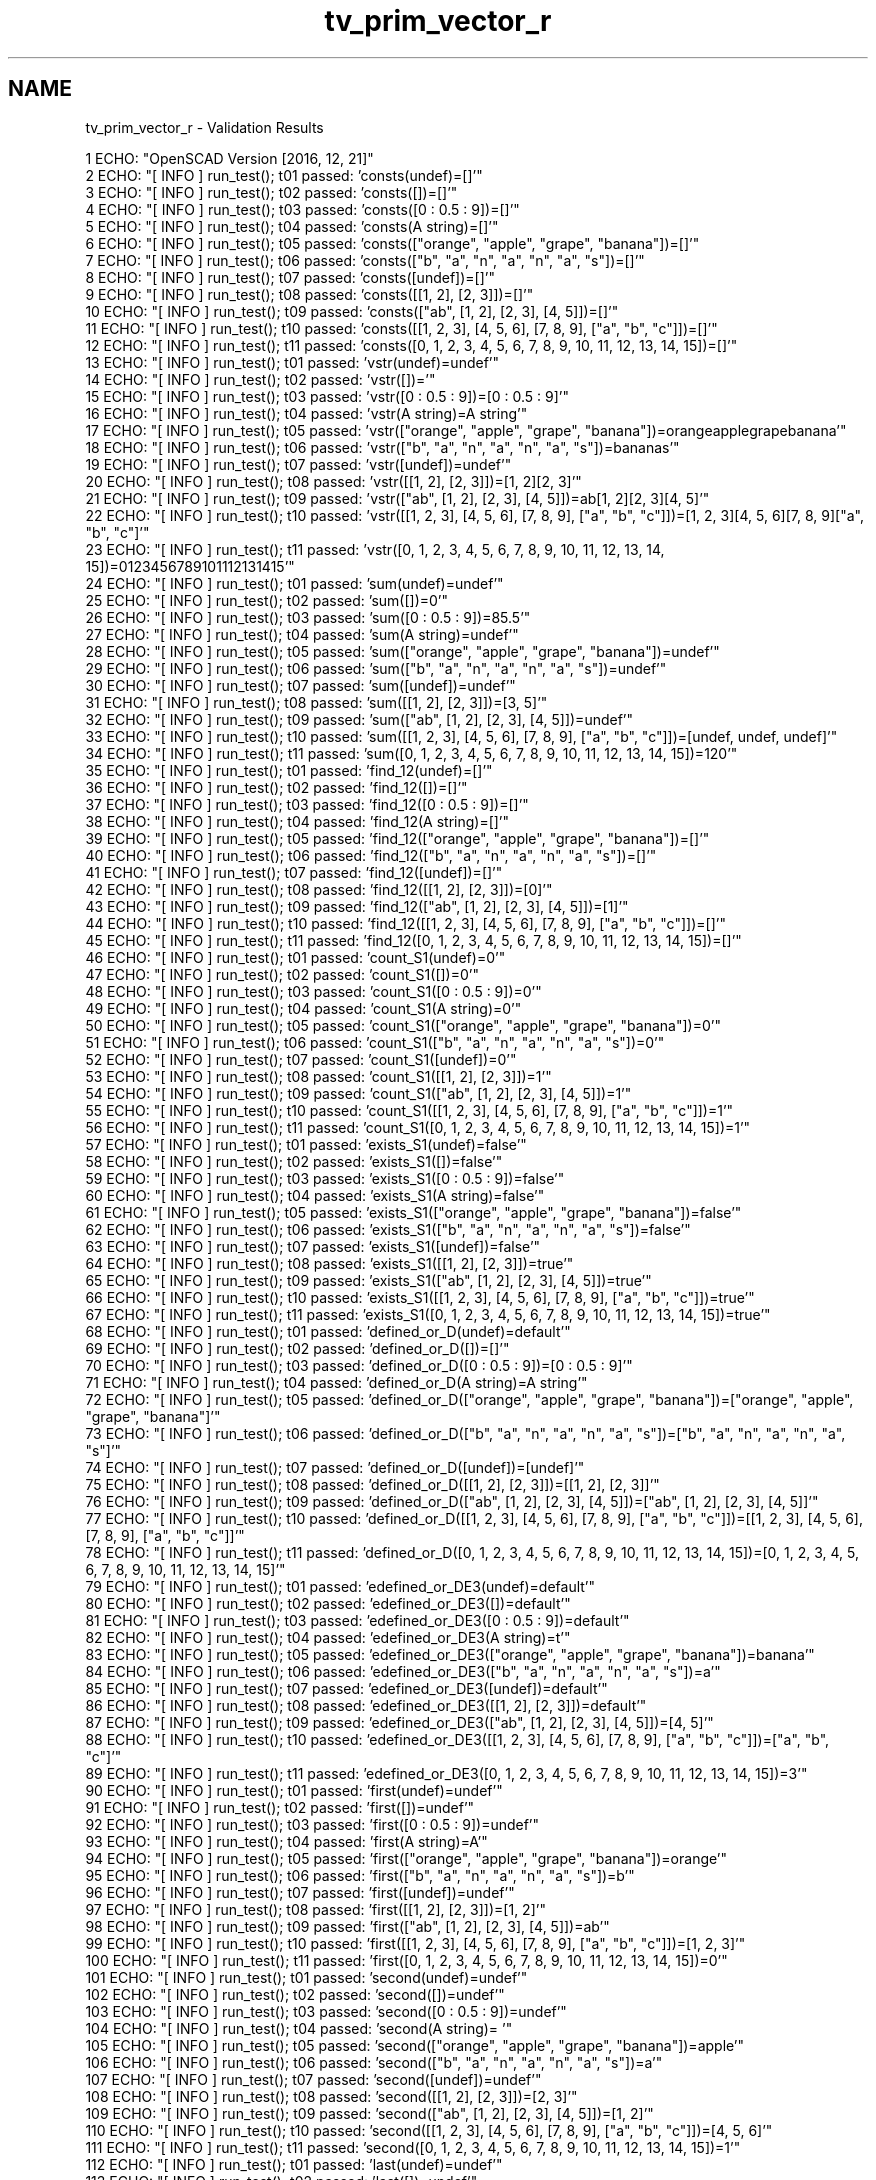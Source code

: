 .TH "tv_prim_vector_r" 3 "Sat Feb 4 2017" "Version v0.5" "omdl" \" -*- nroff -*-
.ad l
.nh
.SH NAME
tv_prim_vector_r \- Validation Results 

.PP
.nf
1 ECHO: "OpenSCAD Version [2016, 12, 21]"
2 ECHO: "[ INFO ] run_test(); t01 passed: 'consts(undef)=[]'"
3 ECHO: "[ INFO ] run_test(); t02 passed: 'consts([])=[]'"
4 ECHO: "[ INFO ] run_test(); t03 passed: 'consts([0 : 0\&.5 : 9])=[]'"
5 ECHO: "[ INFO ] run_test(); t04 passed: 'consts(A string)=[]'"
6 ECHO: "[ INFO ] run_test(); t05 passed: 'consts(["orange", "apple", "grape", "banana"])=[]'"
7 ECHO: "[ INFO ] run_test(); t06 passed: 'consts(["b", "a", "n", "a", "n", "a", "s"])=[]'"
8 ECHO: "[ INFO ] run_test(); t07 passed: 'consts([undef])=[]'"
9 ECHO: "[ INFO ] run_test(); t08 passed: 'consts([[1, 2], [2, 3]])=[]'"
10 ECHO: "[ INFO ] run_test(); t09 passed: 'consts(["ab", [1, 2], [2, 3], [4, 5]])=[]'"
11 ECHO: "[ INFO ] run_test(); t10 passed: 'consts([[1, 2, 3], [4, 5, 6], [7, 8, 9], ["a", "b", "c"]])=[]'"
12 ECHO: "[ INFO ] run_test(); t11 passed: 'consts([0, 1, 2, 3, 4, 5, 6, 7, 8, 9, 10, 11, 12, 13, 14, 15])=[]'"
13 ECHO: "[ INFO ] run_test(); t01 passed: 'vstr(undef)=undef'"
14 ECHO: "[ INFO ] run_test(); t02 passed: 'vstr([])='"
15 ECHO: "[ INFO ] run_test(); t03 passed: 'vstr([0 : 0\&.5 : 9])=[0 : 0\&.5 : 9]'"
16 ECHO: "[ INFO ] run_test(); t04 passed: 'vstr(A string)=A string'"
17 ECHO: "[ INFO ] run_test(); t05 passed: 'vstr(["orange", "apple", "grape", "banana"])=orangeapplegrapebanana'"
18 ECHO: "[ INFO ] run_test(); t06 passed: 'vstr(["b", "a", "n", "a", "n", "a", "s"])=bananas'"
19 ECHO: "[ INFO ] run_test(); t07 passed: 'vstr([undef])=undef'"
20 ECHO: "[ INFO ] run_test(); t08 passed: 'vstr([[1, 2], [2, 3]])=[1, 2][2, 3]'"
21 ECHO: "[ INFO ] run_test(); t09 passed: 'vstr(["ab", [1, 2], [2, 3], [4, 5]])=ab[1, 2][2, 3][4, 5]'"
22 ECHO: "[ INFO ] run_test(); t10 passed: 'vstr([[1, 2, 3], [4, 5, 6], [7, 8, 9], ["a", "b", "c"]])=[1, 2, 3][4, 5, 6][7, 8, 9]["a", "b", "c"]'"
23 ECHO: "[ INFO ] run_test(); t11 passed: 'vstr([0, 1, 2, 3, 4, 5, 6, 7, 8, 9, 10, 11, 12, 13, 14, 15])=0123456789101112131415'"
24 ECHO: "[ INFO ] run_test(); t01 passed: 'sum(undef)=undef'"
25 ECHO: "[ INFO ] run_test(); t02 passed: 'sum([])=0'"
26 ECHO: "[ INFO ] run_test(); t03 passed: 'sum([0 : 0\&.5 : 9])=85\&.5'"
27 ECHO: "[ INFO ] run_test(); t04 passed: 'sum(A string)=undef'"
28 ECHO: "[ INFO ] run_test(); t05 passed: 'sum(["orange", "apple", "grape", "banana"])=undef'"
29 ECHO: "[ INFO ] run_test(); t06 passed: 'sum(["b", "a", "n", "a", "n", "a", "s"])=undef'"
30 ECHO: "[ INFO ] run_test(); t07 passed: 'sum([undef])=undef'"
31 ECHO: "[ INFO ] run_test(); t08 passed: 'sum([[1, 2], [2, 3]])=[3, 5]'"
32 ECHO: "[ INFO ] run_test(); t09 passed: 'sum(["ab", [1, 2], [2, 3], [4, 5]])=undef'"
33 ECHO: "[ INFO ] run_test(); t10 passed: 'sum([[1, 2, 3], [4, 5, 6], [7, 8, 9], ["a", "b", "c"]])=[undef, undef, undef]'"
34 ECHO: "[ INFO ] run_test(); t11 passed: 'sum([0, 1, 2, 3, 4, 5, 6, 7, 8, 9, 10, 11, 12, 13, 14, 15])=120'"
35 ECHO: "[ INFO ] run_test(); t01 passed: 'find_12(undef)=[]'"
36 ECHO: "[ INFO ] run_test(); t02 passed: 'find_12([])=[]'"
37 ECHO: "[ INFO ] run_test(); t03 passed: 'find_12([0 : 0\&.5 : 9])=[]'"
38 ECHO: "[ INFO ] run_test(); t04 passed: 'find_12(A string)=[]'"
39 ECHO: "[ INFO ] run_test(); t05 passed: 'find_12(["orange", "apple", "grape", "banana"])=[]'"
40 ECHO: "[ INFO ] run_test(); t06 passed: 'find_12(["b", "a", "n", "a", "n", "a", "s"])=[]'"
41 ECHO: "[ INFO ] run_test(); t07 passed: 'find_12([undef])=[]'"
42 ECHO: "[ INFO ] run_test(); t08 passed: 'find_12([[1, 2], [2, 3]])=[0]'"
43 ECHO: "[ INFO ] run_test(); t09 passed: 'find_12(["ab", [1, 2], [2, 3], [4, 5]])=[1]'"
44 ECHO: "[ INFO ] run_test(); t10 passed: 'find_12([[1, 2, 3], [4, 5, 6], [7, 8, 9], ["a", "b", "c"]])=[]'"
45 ECHO: "[ INFO ] run_test(); t11 passed: 'find_12([0, 1, 2, 3, 4, 5, 6, 7, 8, 9, 10, 11, 12, 13, 14, 15])=[]'"
46 ECHO: "[ INFO ] run_test(); t01 passed: 'count_S1(undef)=0'"
47 ECHO: "[ INFO ] run_test(); t02 passed: 'count_S1([])=0'"
48 ECHO: "[ INFO ] run_test(); t03 passed: 'count_S1([0 : 0\&.5 : 9])=0'"
49 ECHO: "[ INFO ] run_test(); t04 passed: 'count_S1(A string)=0'"
50 ECHO: "[ INFO ] run_test(); t05 passed: 'count_S1(["orange", "apple", "grape", "banana"])=0'"
51 ECHO: "[ INFO ] run_test(); t06 passed: 'count_S1(["b", "a", "n", "a", "n", "a", "s"])=0'"
52 ECHO: "[ INFO ] run_test(); t07 passed: 'count_S1([undef])=0'"
53 ECHO: "[ INFO ] run_test(); t08 passed: 'count_S1([[1, 2], [2, 3]])=1'"
54 ECHO: "[ INFO ] run_test(); t09 passed: 'count_S1(["ab", [1, 2], [2, 3], [4, 5]])=1'"
55 ECHO: "[ INFO ] run_test(); t10 passed: 'count_S1([[1, 2, 3], [4, 5, 6], [7, 8, 9], ["a", "b", "c"]])=1'"
56 ECHO: "[ INFO ] run_test(); t11 passed: 'count_S1([0, 1, 2, 3, 4, 5, 6, 7, 8, 9, 10, 11, 12, 13, 14, 15])=1'"
57 ECHO: "[ INFO ] run_test(); t01 passed: 'exists_S1(undef)=false'"
58 ECHO: "[ INFO ] run_test(); t02 passed: 'exists_S1([])=false'"
59 ECHO: "[ INFO ] run_test(); t03 passed: 'exists_S1([0 : 0\&.5 : 9])=false'"
60 ECHO: "[ INFO ] run_test(); t04 passed: 'exists_S1(A string)=false'"
61 ECHO: "[ INFO ] run_test(); t05 passed: 'exists_S1(["orange", "apple", "grape", "banana"])=false'"
62 ECHO: "[ INFO ] run_test(); t06 passed: 'exists_S1(["b", "a", "n", "a", "n", "a", "s"])=false'"
63 ECHO: "[ INFO ] run_test(); t07 passed: 'exists_S1([undef])=false'"
64 ECHO: "[ INFO ] run_test(); t08 passed: 'exists_S1([[1, 2], [2, 3]])=true'"
65 ECHO: "[ INFO ] run_test(); t09 passed: 'exists_S1(["ab", [1, 2], [2, 3], [4, 5]])=true'"
66 ECHO: "[ INFO ] run_test(); t10 passed: 'exists_S1([[1, 2, 3], [4, 5, 6], [7, 8, 9], ["a", "b", "c"]])=true'"
67 ECHO: "[ INFO ] run_test(); t11 passed: 'exists_S1([0, 1, 2, 3, 4, 5, 6, 7, 8, 9, 10, 11, 12, 13, 14, 15])=true'"
68 ECHO: "[ INFO ] run_test(); t01 passed: 'defined_or_D(undef)=default'"
69 ECHO: "[ INFO ] run_test(); t02 passed: 'defined_or_D([])=[]'"
70 ECHO: "[ INFO ] run_test(); t03 passed: 'defined_or_D([0 : 0\&.5 : 9])=[0 : 0\&.5 : 9]'"
71 ECHO: "[ INFO ] run_test(); t04 passed: 'defined_or_D(A string)=A string'"
72 ECHO: "[ INFO ] run_test(); t05 passed: 'defined_or_D(["orange", "apple", "grape", "banana"])=["orange", "apple", "grape", "banana"]'"
73 ECHO: "[ INFO ] run_test(); t06 passed: 'defined_or_D(["b", "a", "n", "a", "n", "a", "s"])=["b", "a", "n", "a", "n", "a", "s"]'"
74 ECHO: "[ INFO ] run_test(); t07 passed: 'defined_or_D([undef])=[undef]'"
75 ECHO: "[ INFO ] run_test(); t08 passed: 'defined_or_D([[1, 2], [2, 3]])=[[1, 2], [2, 3]]'"
76 ECHO: "[ INFO ] run_test(); t09 passed: 'defined_or_D(["ab", [1, 2], [2, 3], [4, 5]])=["ab", [1, 2], [2, 3], [4, 5]]'"
77 ECHO: "[ INFO ] run_test(); t10 passed: 'defined_or_D([[1, 2, 3], [4, 5, 6], [7, 8, 9], ["a", "b", "c"]])=[[1, 2, 3], [4, 5, 6], [7, 8, 9], ["a", "b", "c"]]'"
78 ECHO: "[ INFO ] run_test(); t11 passed: 'defined_or_D([0, 1, 2, 3, 4, 5, 6, 7, 8, 9, 10, 11, 12, 13, 14, 15])=[0, 1, 2, 3, 4, 5, 6, 7, 8, 9, 10, 11, 12, 13, 14, 15]'"
79 ECHO: "[ INFO ] run_test(); t01 passed: 'edefined_or_DE3(undef)=default'"
80 ECHO: "[ INFO ] run_test(); t02 passed: 'edefined_or_DE3([])=default'"
81 ECHO: "[ INFO ] run_test(); t03 passed: 'edefined_or_DE3([0 : 0\&.5 : 9])=default'"
82 ECHO: "[ INFO ] run_test(); t04 passed: 'edefined_or_DE3(A string)=t'"
83 ECHO: "[ INFO ] run_test(); t05 passed: 'edefined_or_DE3(["orange", "apple", "grape", "banana"])=banana'"
84 ECHO: "[ INFO ] run_test(); t06 passed: 'edefined_or_DE3(["b", "a", "n", "a", "n", "a", "s"])=a'"
85 ECHO: "[ INFO ] run_test(); t07 passed: 'edefined_or_DE3([undef])=default'"
86 ECHO: "[ INFO ] run_test(); t08 passed: 'edefined_or_DE3([[1, 2], [2, 3]])=default'"
87 ECHO: "[ INFO ] run_test(); t09 passed: 'edefined_or_DE3(["ab", [1, 2], [2, 3], [4, 5]])=[4, 5]'"
88 ECHO: "[ INFO ] run_test(); t10 passed: 'edefined_or_DE3([[1, 2, 3], [4, 5, 6], [7, 8, 9], ["a", "b", "c"]])=["a", "b", "c"]'"
89 ECHO: "[ INFO ] run_test(); t11 passed: 'edefined_or_DE3([0, 1, 2, 3, 4, 5, 6, 7, 8, 9, 10, 11, 12, 13, 14, 15])=3'"
90 ECHO: "[ INFO ] run_test(); t01 passed: 'first(undef)=undef'"
91 ECHO: "[ INFO ] run_test(); t02 passed: 'first([])=undef'"
92 ECHO: "[ INFO ] run_test(); t03 passed: 'first([0 : 0\&.5 : 9])=undef'"
93 ECHO: "[ INFO ] run_test(); t04 passed: 'first(A string)=A'"
94 ECHO: "[ INFO ] run_test(); t05 passed: 'first(["orange", "apple", "grape", "banana"])=orange'"
95 ECHO: "[ INFO ] run_test(); t06 passed: 'first(["b", "a", "n", "a", "n", "a", "s"])=b'"
96 ECHO: "[ INFO ] run_test(); t07 passed: 'first([undef])=undef'"
97 ECHO: "[ INFO ] run_test(); t08 passed: 'first([[1, 2], [2, 3]])=[1, 2]'"
98 ECHO: "[ INFO ] run_test(); t09 passed: 'first(["ab", [1, 2], [2, 3], [4, 5]])=ab'"
99 ECHO: "[ INFO ] run_test(); t10 passed: 'first([[1, 2, 3], [4, 5, 6], [7, 8, 9], ["a", "b", "c"]])=[1, 2, 3]'"
100 ECHO: "[ INFO ] run_test(); t11 passed: 'first([0, 1, 2, 3, 4, 5, 6, 7, 8, 9, 10, 11, 12, 13, 14, 15])=0'"
101 ECHO: "[ INFO ] run_test(); t01 passed: 'second(undef)=undef'"
102 ECHO: "[ INFO ] run_test(); t02 passed: 'second([])=undef'"
103 ECHO: "[ INFO ] run_test(); t03 passed: 'second([0 : 0\&.5 : 9])=undef'"
104 ECHO: "[ INFO ] run_test(); t04 passed: 'second(A string)= '"
105 ECHO: "[ INFO ] run_test(); t05 passed: 'second(["orange", "apple", "grape", "banana"])=apple'"
106 ECHO: "[ INFO ] run_test(); t06 passed: 'second(["b", "a", "n", "a", "n", "a", "s"])=a'"
107 ECHO: "[ INFO ] run_test(); t07 passed: 'second([undef])=undef'"
108 ECHO: "[ INFO ] run_test(); t08 passed: 'second([[1, 2], [2, 3]])=[2, 3]'"
109 ECHO: "[ INFO ] run_test(); t09 passed: 'second(["ab", [1, 2], [2, 3], [4, 5]])=[1, 2]'"
110 ECHO: "[ INFO ] run_test(); t10 passed: 'second([[1, 2, 3], [4, 5, 6], [7, 8, 9], ["a", "b", "c"]])=[4, 5, 6]'"
111 ECHO: "[ INFO ] run_test(); t11 passed: 'second([0, 1, 2, 3, 4, 5, 6, 7, 8, 9, 10, 11, 12, 13, 14, 15])=1'"
112 ECHO: "[ INFO ] run_test(); t01 passed: 'last(undef)=undef'"
113 ECHO: "[ INFO ] run_test(); t02 passed: 'last([])=undef'"
114 ECHO: "[ INFO ] run_test(); t03 passed: 'last([0 : 0\&.5 : 9])=undef'"
115 ECHO: "[ INFO ] run_test(); t04 passed: 'last(A string)=g'"
116 ECHO: "[ INFO ] run_test(); t05 passed: 'last(["orange", "apple", "grape", "banana"])=banana'"
117 ECHO: "[ INFO ] run_test(); t06 passed: 'last(["b", "a", "n", "a", "n", "a", "s"])=s'"
118 ECHO: "[ INFO ] run_test(); t07 passed: 'last([undef])=undef'"
119 ECHO: "[ INFO ] run_test(); t08 passed: 'last([[1, 2], [2, 3]])=[2, 3]'"
120 ECHO: "[ INFO ] run_test(); t09 passed: 'last(["ab", [1, 2], [2, 3], [4, 5]])=[4, 5]'"
121 ECHO: "[ INFO ] run_test(); t10 passed: 'last([[1, 2, 3], [4, 5, 6], [7, 8, 9], ["a", "b", "c"]])=["a", "b", "c"]'"
122 ECHO: "[ INFO ] run_test(); t11 passed: 'last([0, 1, 2, 3, 4, 5, 6, 7, 8, 9, 10, 11, 12, 13, 14, 15])=15'"
123 ECHO: "[ INFO ] run_test(); t01 passed: 'nfirst_1(undef)=undef'"
124 ECHO: "[ INFO ] run_test(); t02 passed: 'nfirst_1([])=undef'"
125 ECHO: "[ INFO ] run_test(); t03 passed: 'nfirst_1([0 : 0\&.5 : 9])=undef'"
126 ECHO: "[ INFO ] run_test(); t04 passed: 'nfirst_1(A string)=["A"]'"
127 ECHO: "[ INFO ] run_test(); t05 passed: 'nfirst_1(["orange", "apple", "grape", "banana"])=["orange"]'"
128 ECHO: "[ INFO ] run_test(); t06 passed: 'nfirst_1(["b", "a", "n", "a", "n", "a", "s"])=["b"]'"
129 ECHO: "[ INFO ] run_test(); t07 passed: 'nfirst_1([undef])=[undef]'"
130 ECHO: "[ INFO ] run_test(); t08 passed: 'nfirst_1([[1, 2], [2, 3]])=[[1, 2]]'"
131 ECHO: "[ INFO ] run_test(); t09 passed: 'nfirst_1(["ab", [1, 2], [2, 3], [4, 5]])=["ab"]'"
132 ECHO: "[ INFO ] run_test(); t10 passed: 'nfirst_1([[1, 2, 3], [4, 5, 6], [7, 8, 9], ["a", "b", "c"]])=[[1, 2, 3]]'"
133 ECHO: "[ INFO ] run_test(); t11 passed: 'nfirst_1([0, 1, 2, 3, 4, 5, 6, 7, 8, 9, 10, 11, 12, 13, 14, 15])=[0]'"
134 ECHO: "[ INFO ] run_test(); t01 passed: 'nlast_1(undef)=undef'"
135 ECHO: "[ INFO ] run_test(); t02 passed: 'nlast_1([])=undef'"
136 ECHO: "[ INFO ] run_test(); t03 passed: 'nlast_1([0 : 0\&.5 : 9])=undef'"
137 ECHO: "[ INFO ] run_test(); t04 passed: 'nlast_1(A string)=["g"]'"
138 ECHO: "[ INFO ] run_test(); t05 passed: 'nlast_1(["orange", "apple", "grape", "banana"])=["banana"]'"
139 ECHO: "[ INFO ] run_test(); t06 passed: 'nlast_1(["b", "a", "n", "a", "n", "a", "s"])=["s"]'"
140 ECHO: "[ INFO ] run_test(); t07 passed: 'nlast_1([undef])=[undef]'"
141 ECHO: "[ INFO ] run_test(); t08 passed: 'nlast_1([[1, 2], [2, 3]])=[[2, 3]]'"
142 ECHO: "[ INFO ] run_test(); t09 passed: 'nlast_1(["ab", [1, 2], [2, 3], [4, 5]])=[[4, 5]]'"
143 ECHO: "[ INFO ] run_test(); t10 passed: 'nlast_1([[1, 2, 3], [4, 5, 6], [7, 8, 9], ["a", "b", "c"]])=[["a", "b", "c"]]'"
144 ECHO: "[ INFO ] run_test(); t11 passed: 'nlast_1([0, 1, 2, 3, 4, 5, 6, 7, 8, 9, 10, 11, 12, 13, 14, 15])=[15]'"
145 ECHO: "[ INFO ] run_test(); t01 passed: 'nhead_1(undef)=undef'"
146 ECHO: "[ INFO ] run_test(); t02 passed: 'nhead_1([])=undef'"
147 ECHO: "[ INFO ] run_test(); t03 passed: 'nhead_1([0 : 0\&.5 : 9])=undef'"
148 ECHO: "[ INFO ] run_test(); t04 passed: 'nhead_1(A string)=["A", " ", "s", "t", "r", "i", "n"]'"
149 ECHO: "[ INFO ] run_test(); t05 passed: 'nhead_1(["orange", "apple", "grape", "banana"])=["orange", "apple", "grape"]'"
150 ECHO: "[ INFO ] run_test(); t06 passed: 'nhead_1(["b", "a", "n", "a", "n", "a", "s"])=["b", "a", "n", "a", "n", "a"]'"
151 ECHO: "[ INFO ] run_test(); t07 passed: 'nhead_1([undef])=[]'"
152 ECHO: "[ INFO ] run_test(); t08 passed: 'nhead_1([[1, 2], [2, 3]])=[[1, 2]]'"
153 ECHO: "[ INFO ] run_test(); t09 passed: 'nhead_1(["ab", [1, 2], [2, 3], [4, 5]])=["ab", [1, 2], [2, 3]]'"
154 ECHO: "[ INFO ] run_test(); t10 passed: 'nhead_1([[1, 2, 3], [4, 5, 6], [7, 8, 9], ["a", "b", "c"]])=[[1, 2, 3], [4, 5, 6], [7, 8, 9]]'"
155 ECHO: "[ INFO ] run_test(); t11 passed: 'nhead_1([0, 1, 2, 3, 4, 5, 6, 7, 8, 9, 10, 11, 12, 13, 14, 15])=[0, 1, 2, 3, 4, 5, 6, 7, 8, 9, 10, 11, 12, 13, 14]'"
156 ECHO: "[ INFO ] run_test(); t01 passed: 'ntail_1(undef)=undef'"
157 ECHO: "[ INFO ] run_test(); t02 passed: 'ntail_1([])=undef'"
158 ECHO: "[ INFO ] run_test(); t03 passed: 'ntail_1([0 : 0\&.5 : 9])=undef'"
159 ECHO: "[ INFO ] run_test(); t04 passed: 'ntail_1(A string)=[" ", "s", "t", "r", "i", "n", "g"]'"
160 ECHO: "[ INFO ] run_test(); t05 passed: 'ntail_1(["orange", "apple", "grape", "banana"])=["apple", "grape", "banana"]'"
161 ECHO: "[ INFO ] run_test(); t06 passed: 'ntail_1(["b", "a", "n", "a", "n", "a", "s"])=["a", "n", "a", "n", "a", "s"]'"
162 ECHO: "[ INFO ] run_test(); t07 passed: 'ntail_1([undef])=[]'"
163 ECHO: "[ INFO ] run_test(); t08 passed: 'ntail_1([[1, 2], [2, 3]])=[[2, 3]]'"
164 ECHO: "[ INFO ] run_test(); t09 passed: 'ntail_1(["ab", [1, 2], [2, 3], [4, 5]])=[[1, 2], [2, 3], [4, 5]]'"
165 ECHO: "[ INFO ] run_test(); t10 passed: 'ntail_1([[1, 2, 3], [4, 5, 6], [7, 8, 9], ["a", "b", "c"]])=[[4, 5, 6], [7, 8, 9], ["a", "b", "c"]]'"
166 ECHO: "[ INFO ] run_test(); t11 passed: 'ntail_1([0, 1, 2, 3, 4, 5, 6, 7, 8, 9, 10, 11, 12, 13, 14, 15])=[1, 2, 3, 4, 5, 6, 7, 8, 9, 10, 11, 12, 13, 14, 15]'"
167 ECHO: "[ INFO ] run_test(); t01 passed: 'rselect_02(undef)=undef'"
168 ECHO: "[ INFO ] run_test(); t02 passed: 'rselect_02([])=[]'"
169 ECHO: "[ INFO ] run_test(); t03 passed: 'rselect_02([0 : 0\&.5 : 9])=undef'"
170 ECHO: "[ INFO ] run_test(); t04 passed: 'rselect_02(A string)=["A", " ", "s"]'"
171 ECHO: "[ INFO ] run_test(); t05 passed: 'rselect_02(["orange", "apple", "grape", "banana"])=["orange", "apple", "grape"]'"
172 ECHO: "[ INFO ] run_test(); t06 passed: 'rselect_02(["b", "a", "n", "a", "n", "a", "s"])=["b", "a", "n"]'"
173 ECHO: "[ INFO ] run_test(); t07 passed: 'rselect_02([undef])=undef'"
174 ECHO: "[ INFO ] run_test(); t08 passed: 'rselect_02([[1, 2], [2, 3]])=undef'"
175 ECHO: "[ INFO ] run_test(); t09 passed: 'rselect_02(["ab", [1, 2], [2, 3], [4, 5]])=["ab", [1, 2], [2, 3]]'"
176 ECHO: "[ INFO ] run_test(); t10 passed: 'rselect_02([[1, 2, 3], [4, 5, 6], [7, 8, 9], ["a", "b", "c"]])=[[1, 2, 3], [4, 5, 6], [7, 8, 9]]'"
177 ECHO: "[ INFO ] run_test(); t11 passed: 'rselect_02([0, 1, 2, 3, 4, 5, 6, 7, 8, 9, 10, 11, 12, 13, 14, 15])=[0, 1, 2]'"
178 ECHO: "[ INFO ] run_test(); t01 passed: 'eselect_F(undef)=undef'"
179 ECHO: "[ INFO ] run_test(); t02 passed: 'eselect_F([])=[]'"
180 ECHO: "[ INFO ] run_test(); t03 passed: 'eselect_F([0 : 0\&.5 : 9])=undef'"
181 ECHO: "[ INFO ] run_test(); t04 passed: 'eselect_F(A string)=["A", " ", "s", "t", "r", "i", "n", "g"]'"
182 ECHO: "[ INFO ] run_test(); t05 passed: 'eselect_F(["orange", "apple", "grape", "banana"])=["o", "a", "g", "b"]'"
183 ECHO: "[ INFO ] run_test(); t06 passed: 'eselect_F(["b", "a", "n", "a", "n", "a", "s"])=["b", "a", "n", "a", "n", "a", "s"]'"
184 ECHO: "[ INFO ] run_test(); t07 passed: 'eselect_F([undef])=[undef]'"
185 ECHO: "[ INFO ] run_test(); t08 passed: 'eselect_F([[1, 2], [2, 3]])=[1, 2]'"
186 ECHO: "[ INFO ] run_test(); t09 passed: 'eselect_F(["ab", [1, 2], [2, 3], [4, 5]])=["a", 1, 2, 4]'"
187 ECHO: "[ INFO ] run_test(); t10 passed: 'eselect_F([[1, 2, 3], [4, 5, 6], [7, 8, 9], ["a", "b", "c"]])=[1, 4, 7, "a"]'"
188 ECHO: "[ INFO ] run_test(); t11 *skip*: 'eselect_F(Vector of integers 0 to 15)'"
189 ECHO: "[ INFO ] run_test(); t01 passed: 'eselect_L(undef)=undef'"
190 ECHO: "[ INFO ] run_test(); t02 passed: 'eselect_L([])=[]'"
191 ECHO: "[ INFO ] run_test(); t03 passed: 'eselect_L([0 : 0\&.5 : 9])=undef'"
192 ECHO: "[ INFO ] run_test(); t04 passed: 'eselect_L(A string)=["A", " ", "s", "t", "r", "i", "n", "g"]'"
193 ECHO: "[ INFO ] run_test(); t05 passed: 'eselect_L(["orange", "apple", "grape", "banana"])=["e", "e", "e", "a"]'"
194 ECHO: "[ INFO ] run_test(); t06 passed: 'eselect_L(["b", "a", "n", "a", "n", "a", "s"])=["b", "a", "n", "a", "n", "a", "s"]'"
195 ECHO: "[ INFO ] run_test(); t07 passed: 'eselect_L([undef])=[undef]'"
196 ECHO: "[ INFO ] run_test(); t08 passed: 'eselect_L([[1, 2], [2, 3]])=[2, 3]'"
197 ECHO: "[ INFO ] run_test(); t09 passed: 'eselect_L(["ab", [1, 2], [2, 3], [4, 5]])=["b", 2, 3, 5]'"
198 ECHO: "[ INFO ] run_test(); t10 passed: 'eselect_L([[1, 2, 3], [4, 5, 6], [7, 8, 9], ["a", "b", "c"]])=[3, 6, 9, "c"]'"
199 ECHO: "[ INFO ] run_test(); t11 *skip*: 'eselect_L(Vector of integers 0 to 15)'"
200 ECHO: "[ INFO ] run_test(); t01 passed: 'eselect_1(undef)=undef'"
201 ECHO: "[ INFO ] run_test(); t02 passed: 'eselect_1([])=[]'"
202 ECHO: "[ INFO ] run_test(); t03 passed: 'eselect_1([0 : 0\&.5 : 9])=undef'"
203 ECHO: "[ INFO ] run_test(); t04 *skip*: 'eselect_1(A string)'"
204 ECHO: "[ INFO ] run_test(); t05 passed: 'eselect_1(["orange", "apple", "grape", "banana"])=["r", "p", "r", "a"]'"
205 ECHO: "[ INFO ] run_test(); t06 *skip*: 'eselect_1(Test vector 02)'"
206 ECHO: "[ INFO ] run_test(); t07 passed: 'eselect_1([undef])=[undef]'"
207 ECHO: "[ INFO ] run_test(); t08 passed: 'eselect_1([[1, 2], [2, 3]])=[2, 3]'"
208 ECHO: "[ INFO ] run_test(); t09 passed: 'eselect_1(["ab", [1, 2], [2, 3], [4, 5]])=["b", 2, 3, 5]'"
209 ECHO: "[ INFO ] run_test(); t10 passed: 'eselect_1([[1, 2, 3], [4, 5, 6], [7, 8, 9], ["a", "b", "c"]])=[2, 5, 8, "b"]'"
210 ECHO: "[ INFO ] run_test(); t11 *skip*: 'eselect_1(Vector of integers 0 to 15)'"
211 ECHO: "[ INFO ] run_test(); t01 passed: 'smerge(undef)=undef'"
212 ECHO: "[ INFO ] run_test(); t02 passed: 'smerge([])=[]'"
213 ECHO: "[ INFO ] run_test(); t03 passed: 'smerge([0 : 0\&.5 : 9])=[[0 : 0\&.5 : 9]]'"
214 ECHO: "[ INFO ] run_test(); t04 passed: 'smerge(A string)=["A string"]'"
215 ECHO: "[ INFO ] run_test(); t05 passed: 'smerge(["orange", "apple", "grape", "banana"])=["orange", "apple", "grape", "banana"]'"
216 ECHO: "[ INFO ] run_test(); t06 passed: 'smerge(["b", "a", "n", "a", "n", "a", "s"])=["b", "a", "n", "a", "n", "a", "s"]'"
217 ECHO: "[ INFO ] run_test(); t07 passed: 'smerge([undef])=[undef]'"
218 ECHO: "[ INFO ] run_test(); t08 passed: 'smerge([[1, 2], [2, 3]])=[1, 2, 2, 3]'"
219 ECHO: "[ INFO ] run_test(); t09 passed: 'smerge(["ab", [1, 2], [2, 3], [4, 5]])=["ab", 1, 2, 2, 3, 4, 5]'"
220 ECHO: "[ INFO ] run_test(); t10 passed: 'smerge([[1, 2, 3], [4, 5, 6], [7, 8, 9], ["a", "b", "c"]])=[1, 2, 3, 4, 5, 6, 7, 8, 9, "a", "b", "c"]'"
221 ECHO: "[ INFO ] run_test(); t11 passed: 'smerge([0, 1, 2, 3, 4, 5, 6, 7, 8, 9, 10, 11, 12, 13, 14, 15])=[0, 1, 2, 3, 4, 5, 6, 7, 8, 9, 10, 11, 12, 13, 14, 15]'"
222 ECHO: "[ INFO ] run_test(); t01 passed: 'pmerge(undef)=undef'"
223 ECHO: "[ INFO ] run_test(); t02 passed: 'pmerge([])=[]'"
224 ECHO: "[ INFO ] run_test(); t03 passed: 'pmerge([0 : 0\&.5 : 9])=undef'"
225 ECHO: "[ INFO ] run_test(); t04 passed: 'pmerge(A string)=["A string"]'"
226 ECHO: "[ INFO ] run_test(); t05 passed: 'pmerge(["orange", "apple", "grape", "banana"])=[["o", "a", "g", "b"], ["r", "p", "r", "a"], ["a", "p", "a", "n"], ["n", "l", "p", "a"], ["g", "e", "e", "n"]]'"
227 ECHO: "[ INFO ] run_test(); t06 passed: 'pmerge(["b", "a", "n", "a", "n", "a", "s"])=[["b", "a", "n", "a", "n", "a", "s"]]'"
228 ECHO: "[ INFO ] run_test(); t07 passed: 'pmerge([undef])=undef'"
229 ECHO: "[ INFO ] run_test(); t08 passed: 'pmerge([[1, 2], [2, 3]])=[[1, 2], [2, 3]]'"
230 ECHO: "[ INFO ] run_test(); t09 passed: 'pmerge(["ab", [1, 2], [2, 3], [4, 5]])=[["a", 1, 2, 4], ["b", 2, 3, 5]]'"
231 ECHO: "[ INFO ] run_test(); t10 passed: 'pmerge([[1, 2, 3], [4, 5, 6], [7, 8, 9], ["a", "b", "c"]])=[[1, 4, 7, "a"], [2, 5, 8, "b"], [3, 6, 9, "c"]]'"
232 ECHO: "[ INFO ] run_test(); t11 passed: 'pmerge([0, 1, 2, 3, 4, 5, 6, 7, 8, 9, 10, 11, 12, 13, 14, 15])=undef'"
233 ECHO: "[ INFO ] run_test(); t01 passed: 'reverse(undef)=undef'"
234 ECHO: "[ INFO ] run_test(); t02 passed: 'reverse([])=[]'"
235 ECHO: "[ INFO ] run_test(); t03 passed: 'reverse([0 : 0\&.5 : 9])=undef'"
236 ECHO: "[ INFO ] run_test(); t04 passed: 'reverse(A string)=["g", "n", "i", "r", "t", "s", " ", "A"]'"
237 ECHO: "[ INFO ] run_test(); t05 passed: 'reverse(["orange", "apple", "grape", "banana"])=["banana", "grape", "apple", "orange"]'"
238 ECHO: "[ INFO ] run_test(); t06 passed: 'reverse(["b", "a", "n", "a", "n", "a", "s"])=["s", "a", "n", "a", "n", "a", "b"]'"
239 ECHO: "[ INFO ] run_test(); t07 passed: 'reverse([undef])=[undef]'"
240 ECHO: "[ INFO ] run_test(); t08 passed: 'reverse([[1, 2], [2, 3]])=[[2, 3], [1, 2]]'"
241 ECHO: "[ INFO ] run_test(); t09 passed: 'reverse(["ab", [1, 2], [2, 3], [4, 5]])=[[4, 5], [2, 3], [1, 2], "ab"]'"
242 ECHO: "[ INFO ] run_test(); t10 passed: 'reverse([[1, 2, 3], [4, 5, 6], [7, 8, 9], ["a", "b", "c"]])=[["a", "b", "c"], [7, 8, 9], [4, 5, 6], [1, 2, 3]]'"
243 ECHO: "[ INFO ] run_test(); t11 passed: 'reverse([0, 1, 2, 3, 4, 5, 6, 7, 8, 9, 10, 11, 12, 13, 14, 15])=[15, 14, 13, 12, 11, 10, 9, 8, 7, 6, 5, 4, 3, 2, 1, 0]'"
244 ECHO: "[ INFO ] run_test(); t01 passed: 'qsort(undef)=undef'"
245 ECHO: "[ INFO ] run_test(); t02 passed: 'qsort([])=[]'"
246 ECHO: "[ INFO ] run_test(); t03 passed: 'qsort([0 : 0\&.5 : 9])=undef'"
247 ECHO: "[ INFO ] run_test(); t04 passed: 'qsort(A string)=undef'"
248 ECHO: "[ INFO ] run_test(); t05 passed: 'qsort(["orange", "apple", "grape", "banana"])=["apple", "banana", "grape", "orange"]'"
249 ECHO: "[ INFO ] run_test(); t06 passed: 'qsort(["b", "a", "n", "a", "n", "a", "s"])=["a", "a", "a", "b", "n", "n", "s"]'"
250 ECHO: "[ INFO ] run_test(); t07 passed: 'qsort([undef])=undef'"
251 ECHO: "[ INFO ] run_test(); t08 passed: 'qsort([[1, 2], [2, 3]])=undef'"
252 ECHO: "[ INFO ] run_test(); t09 passed: 'qsort(["ab", [1, 2], [2, 3], [4, 5]])=undef'"
253 ECHO: "[ INFO ] run_test(); t10 passed: 'qsort([[1, 2, 3], [4, 5, 6], [7, 8, 9], ["a", "b", "c"]])=undef'"
254 ECHO: "[ INFO ] run_test(); t11 passed: 'qsort([0, 1, 2, 3, 4, 5, 6, 7, 8, 9, 10, 11, 12, 13, 14, 15])=[0, 1, 2, 3, 4, 5, 6, 7, 8, 9, 10, 11, 12, 13, 14, 15]'"
255 ECHO: "[ INFO ] run_test(); t01 passed: 'qsort2_HR(undef)=undef'"
256 ECHO: "[ INFO ] run_test(); t02 passed: 'qsort2_HR([])=[]'"
257 ECHO: "[ INFO ] run_test(); t03 passed: 'qsort2_HR([0 : 0\&.5 : 9])=undef'"
258 ECHO: "[ INFO ] run_test(); t04 passed: 'qsort2_HR(A string)=undef'"
259 ECHO: "[ INFO ] run_test(); t05 passed: 'qsort2_HR(["orange", "apple", "grape", "banana"])=["orange", "grape", "banana", "apple"]'"
260 ECHO: "[ INFO ] run_test(); t06 passed: 'qsort2_HR(["b", "a", "n", "a", "n", "a", "s"])=["s", "n", "n", "b", "a", "a", "a"]'"
261 ECHO: "[ INFO ] run_test(); t07 passed: 'qsort2_HR([undef])=[undef]'"
262 ECHO: "[ INFO ] run_test(); t08 passed: 'qsort2_HR([[1, 2], [2, 3]])=[[3, 2], [2, 1]]'"
263 ECHO: "[ INFO ] run_test(); t09 passed: 'qsort2_HR(["ab", [1, 2], [2, 3], [4, 5]])=[[5, 4], [3, 2], [2, 1], "ab"]'"
264 ECHO: "[ INFO ] run_test(); t10 passed: 'qsort2_HR([[1, 2, 3], [4, 5, 6], [7, 8, 9], ["a", "b", "c"]])=[["c", "b", "a"], [9, 8, 7], [6, 5, 4], [3, 2, 1]]'"
265 ECHO: "[ INFO ] run_test(); t11 passed: 'qsort2_HR([0, 1, 2, 3, 4, 5, 6, 7, 8, 9, 10, 11, 12, 13, 14, 15])=[15, 14, 13, 12, 11, 10, 9, 8, 7, 6, 5, 4, 3, 2, 1, 0]'"
266 ECHO: "[ INFO ] run_test(); t01 passed: 'strip(undef)=undef'"
267 ECHO: "[ INFO ] run_test(); t02 passed: 'strip([])=[]'"
268 ECHO: "[ INFO ] run_test(); t03 passed: 'strip([0 : 0\&.5 : 9])=undef'"
269 ECHO: "[ INFO ] run_test(); t04 passed: 'strip(A string)=["A", " ", "s", "t", "r", "i", "n", "g"]'"
270 ECHO: "[ INFO ] run_test(); t05 passed: 'strip(["orange", "apple", "grape", "banana"])=["orange", "apple", "grape", "banana"]'"
271 ECHO: "[ INFO ] run_test(); t06 passed: 'strip(["b", "a", "n", "a", "n", "a", "s"])=["b", "a", "n", "a", "n", "a", "s"]'"
272 ECHO: "[ INFO ] run_test(); t07 passed: 'strip([undef])=[undef]'"
273 ECHO: "[ INFO ] run_test(); t08 passed: 'strip([[1, 2], [2, 3]])=[[1, 2], [2, 3]]'"
274 ECHO: "[ INFO ] run_test(); t09 passed: 'strip(["ab", [1, 2], [2, 3], [4, 5]])=["ab", [1, 2], [2, 3], [4, 5]]'"
275 ECHO: "[ INFO ] run_test(); t10 passed: 'strip([[1, 2, 3], [4, 5, 6], [7, 8, 9], ["a", "b", "c"]])=[[1, 2, 3], [4, 5, 6], [7, 8, 9], ["a", "b", "c"]]'"
276 ECHO: "[ INFO ] run_test(); t11 passed: 'strip([0, 1, 2, 3, 4, 5, 6, 7, 8, 9, 10, 11, 12, 13, 14, 15])=[0, 1, 2, 3, 4, 5, 6, 7, 8, 9, 10, 11, 12, 13, 14, 15]'"
277 ECHO: "[ INFO ] run_test(); t01 passed: 'eappend_T0(undef)=undef'"
278 ECHO: "[ INFO ] run_test(); t02 passed: 'eappend_T0([])=[[0]]'"
279 ECHO: "[ INFO ] run_test(); t03 passed: 'eappend_T0([0 : 0\&.5 : 9])=undef'"
280 ECHO: "[ INFO ] run_test(); t04 passed: 'eappend_T0(A string)=[["A", 0], [" ", 0], ["s", 0], ["t", 0], ["r", 0], ["i", 0], ["n", 0], ["g", 0]]'"
281 ECHO: "[ INFO ] run_test(); t05 passed: 'eappend_T0(["orange", "apple", "grape", "banana"])=[["orange", 0], ["apple", 0], ["grape", 0], ["banana", 0]]'"
282 ECHO: "[ INFO ] run_test(); t06 passed: 'eappend_T0(["b", "a", "n", "a", "n", "a", "s"])=[["b", 0], ["a", 0], ["n", 0], ["a", 0], ["n", 0], ["a", 0], ["s", 0]]'"
283 ECHO: "[ INFO ] run_test(); t07 passed: 'eappend_T0([undef])=[[undef, 0]]'"
284 ECHO: "[ INFO ] run_test(); t08 passed: 'eappend_T0([[1, 2], [2, 3]])=[[1, 2, 0], [2, 3, 0]]'"
285 ECHO: "[ INFO ] run_test(); t09 passed: 'eappend_T0(["ab", [1, 2], [2, 3], [4, 5]])=[["ab", 0], [1, 2, 0], [2, 3, 0], [4, 5, 0]]'"
286 ECHO: "[ INFO ] run_test(); t10 passed: 'eappend_T0([[1, 2, 3], [4, 5, 6], [7, 8, 9], ["a", "b", "c"]])=[[1, 2, 3, 0], [4, 5, 6, 0], [7, 8, 9, 0], ["a", "b", "c", 0]]'"
287 ECHO: "[ INFO ] run_test(); t11 passed: 'eappend_T0([0, 1, 2, 3, 4, 5, 6, 7, 8, 9, 10, 11, 12, 13, 14, 15])=[[0, 0], [1, 0], [2, 0], [3, 0], [4, 0], [5, 0], [6, 0], [7, 0], [8, 0], [9, 0], [10, 0], [11, 0], [12, 0], [13, 0], [14, 0], [15, 0]]'"
288 ECHO: "[ INFO ] run_test(); t01 passed: 'insert_T0(undef)=undef'"
289 ECHO: "[ INFO ] run_test(); t02 passed: 'insert_T0([])=undef'"
290 ECHO: "[ INFO ] run_test(); t03 passed: 'insert_T0([0 : 0\&.5 : 9])=undef'"
291 ECHO: "[ INFO ] run_test(); t04 passed: 'insert_T0(A string)=undef'"
292 ECHO: "[ INFO ] run_test(); t05 passed: 'insert_T0(["orange", "apple", "grape", "banana"])=["orange", 0, "apple", "grape", "banana"]'"
293 ECHO: "[ INFO ] run_test(); t06 passed: 'insert_T0(["b", "a", "n", "a", "n", "a", "s"])=["b", "a", "n", "a", "n", "a", 0, "s"]'"
294 ECHO: "[ INFO ] run_test(); t07 passed: 'insert_T0([undef])=undef'"
295 ECHO: "[ INFO ] run_test(); t08 passed: 'insert_T0([[1, 2], [2, 3]])=[[1, 2], 0, [2, 3]]'"
296 ECHO: "[ INFO ] run_test(); t09 passed: 'insert_T0(["ab", [1, 2], [2, 3], [4, 5]])=["ab", [1, 2], 0, [2, 3], [4, 5]]'"
297 ECHO: "[ INFO ] run_test(); t10 passed: 'insert_T0([[1, 2, 3], [4, 5, 6], [7, 8, 9], ["a", "b", "c"]])=undef'"
298 ECHO: "[ INFO ] run_test(); t11 passed: 'insert_T0([0, 1, 2, 3, 4, 5, 6, 7, 8, 9, 10, 11, 12, 13, 14, 15])=[0, 1, 2, 3, 4, 0, 5, 6, 7, 8, 9, 10, 11, 12, 13, 14, 15]'"
299 ECHO: "[ INFO ] run_test(); t01 passed: 'delete_T0(undef)=undef'"
300 ECHO: "[ INFO ] run_test(); t02 passed: 'delete_T0([])=[]'"
301 ECHO: "[ INFO ] run_test(); t03 passed: 'delete_T0([0 : 0\&.5 : 9])=undef'"
302 ECHO: "[ INFO ] run_test(); t04 passed: 'delete_T0(A string)=["A", " ", "s", "t", "r", "i", "n", "g"]'"
303 ECHO: "[ INFO ] run_test(); t05 passed: 'delete_T0(["orange", "apple", "grape", "banana"])=["orange", "grape", "banana"]'"
304 ECHO: "[ INFO ] run_test(); t06 passed: 'delete_T0(["b", "a", "n", "a", "n", "a", "s"])=["b", "a", "n", "a", "n", "a"]'"
305 ECHO: "[ INFO ] run_test(); t07 passed: 'delete_T0([undef])=[undef]'"
306 ECHO: "[ INFO ] run_test(); t08 passed: 'delete_T0([[1, 2], [2, 3]])=[[1, 2]]'"
307 ECHO: "[ INFO ] run_test(); t09 passed: 'delete_T0(["ab", [1, 2], [2, 3], [4, 5]])=["ab", [1, 2], [4, 5]]'"
308 ECHO: "[ INFO ] run_test(); t10 passed: 'delete_T0([[1, 2, 3], [4, 5, 6], [7, 8, 9], ["a", "b", "c"]])=[[1, 2, 3], [4, 5, 6], [7, 8, 9], ["a", "b", "c"]]'"
309 ECHO: "[ INFO ] run_test(); t11 passed: 'delete_T0([0, 1, 2, 3, 4, 5, 6, 7, 8, 9, 10, 11, 12, 13, 14, 15])=[0, 1, 2, 3, 4, 6, 7, 8, 9, 10, 11, 12, 13, 14, 15]'"
310 ECHO: "[ INFO ] run_test(); t01 passed: 'unique(undef)=undef'"
311 ECHO: "[ INFO ] run_test(); t02 passed: 'unique([])=[]'"
312 ECHO: "[ INFO ] run_test(); t03 passed: 'unique([0 : 0\&.5 : 9])=undef'"
313 ECHO: "[ INFO ] run_test(); t04 passed: 'unique(A string)=["A", " ", "s", "t", "r", "i", "n", "g"]'"
314 ECHO: "[ INFO ] run_test(); t05 passed: 'unique(["orange", "apple", "grape", "banana"])=["orange", "apple", "grape", "banana"]'"
315 ECHO: "[ INFO ] run_test(); t06 passed: 'unique(["b", "a", "n", "a", "n", "a", "s"])=["b", "a", "n", "s"]'"
316 ECHO: "[ INFO ] run_test(); t07 passed: 'unique([undef])=[undef]'"
317 ECHO: "[ INFO ] run_test(); t08 passed: 'unique([[1, 2], [2, 3]])=[[1, 2], [2, 3]]'"
318 ECHO: "[ INFO ] run_test(); t09 passed: 'unique(["ab", [1, 2], [2, 3], [4, 5]])=["ab", [1, 2], [2, 3], [4, 5]]'"
319 ECHO: "[ INFO ] run_test(); t10 passed: 'unique([[1, 2, 3], [4, 5, 6], [7, 8, 9], ["a", "b", "c"]])=[[1, 2, 3], [4, 5, 6], [7, 8, 9], ["a", "b", "c"]]'"
320 ECHO: "[ INFO ] run_test(); t11 passed: 'unique([0, 1, 2, 3, 4, 5, 6, 7, 8, 9, 10, 11, 12, 13, 14, 15])=[0, 1, 2, 3, 4, 5, 6, 7, 8, 9, 10, 11, 12, 13, 14, 15]'"

.fi
.PP
 
